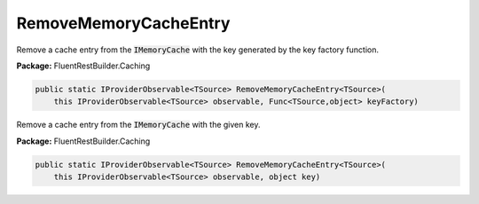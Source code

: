 ﻿RemoveMemoryCacheEntry
---------------------------------------------------------------------------


Remove a cache entry from the :code:`IMemoryCache` with the key
generated by the key factory function.

**Package:** FluentRestBuilder.Caching

.. sourcecode:: csharp

    public static IProviderObservable<TSource> RemoveMemoryCacheEntry<TSource>(
        this IProviderObservable<TSource> observable, Func<TSource,object> keyFactory)



Remove a cache entry from the :code:`IMemoryCache` with the given key.

**Package:** FluentRestBuilder.Caching

.. sourcecode:: csharp

    public static IProviderObservable<TSource> RemoveMemoryCacheEntry<TSource>(
        this IProviderObservable<TSource> observable, object key)


